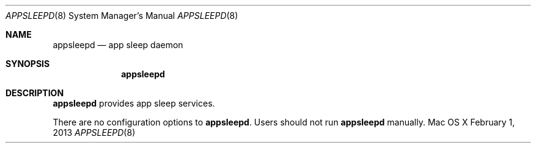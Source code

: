 .\""Copyright (c) 2013-2013 Apple Computer, Inc. All Rights Reserved.
.Dd February 1, 2013
.Dt APPSLEEPD 8
.Os "Mac OS X"
.Sh NAME
.Nm appsleepd
.Nd app sleep daemon
.Sh SYNOPSIS
.Nm
.Sh DESCRIPTION
.Nm
provides app sleep services.
.Pp
There are no configuration options to \fBappsleepd\fR.  Users should not run 
.Nm 
manually.
